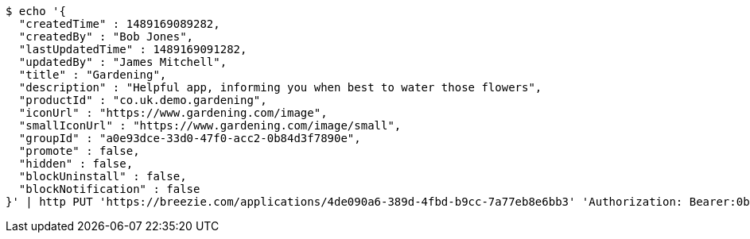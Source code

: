 [source,bash]
----
$ echo '{
  "createdTime" : 1489169089282,
  "createdBy" : "Bob Jones",
  "lastUpdatedTime" : 1489169091282,
  "updatedBy" : "James Mitchell",
  "title" : "Gardening",
  "description" : "Helpful app, informing you when best to water those flowers",
  "productId" : "co.uk.demo.gardening",
  "iconUrl" : "https://www.gardening.com/image",
  "smallIconUrl" : "https://www.gardening.com/image/small",
  "groupId" : "a0e93dce-33d0-47f0-acc2-0b84d3f7890e",
  "promote" : false,
  "hidden" : false,
  "blockUninstall" : false,
  "blockNotification" : false
}' | http PUT 'https://breezie.com/applications/4de090a6-389d-4fbd-b9cc-7a77eb8e6bb3' 'Authorization: Bearer:0b79bab50daca910b000d4f1a2b675d604257e42' 'Content-Type:application/json'
----